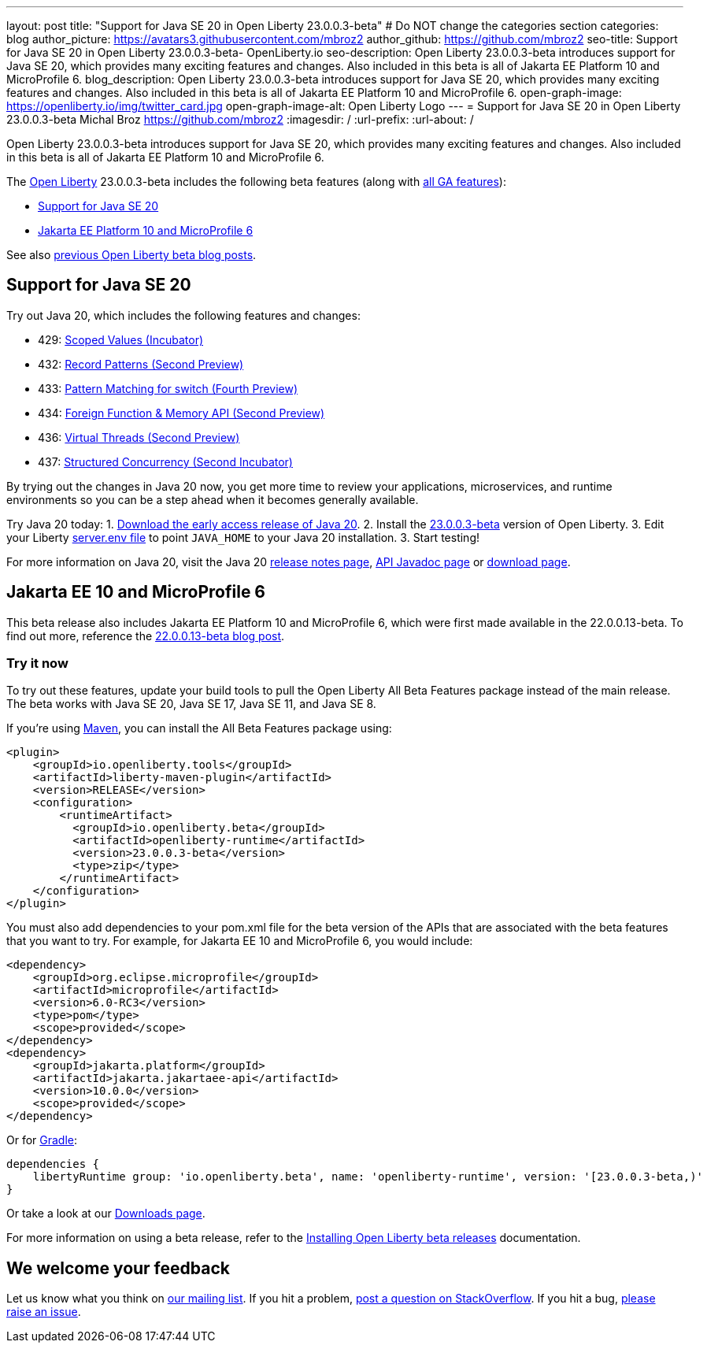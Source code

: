 ---
layout: post
title: "Support for Java SE 20 in Open Liberty 23.0.0.3-beta"
# Do NOT change the categories section
categories: blog
author_picture: https://avatars3.githubusercontent.com/mbroz2
author_github: https://github.com/mbroz2
seo-title: Support for Java SE 20 in Open Liberty 23.0.0.3-beta- OpenLiberty.io
seo-description: Open Liberty 23.0.0.3-beta introduces support for Java SE 20, which provides many exciting features and changes.  Also included in this beta is all of Jakarta EE Platform 10 and MicroProfile 6.
blog_description: Open Liberty 23.0.0.3-beta introduces support for Java SE 20, which provides many exciting features and changes.  Also included in this beta is all of Jakarta EE Platform 10 and MicroProfile 6.
open-graph-image: https://openliberty.io/img/twitter_card.jpg
open-graph-image-alt: Open Liberty Logo
---
= Support for Java SE 20 in Open Liberty 23.0.0.3-beta
Michal Broz <https://github.com/mbroz2>
:imagesdir: /
:url-prefix:
:url-about: /
//Blank line here is necessary before starting the body of the post.

Open Liberty 23.0.0.3-beta introduces support for Java SE 20, which provides many exciting features and changes.  Also included in this beta is all of Jakarta EE Platform 10 and MicroProfile 6.


The link:{url-about}[Open Liberty] 23.0.0.3-beta includes the following beta features (along with link:{url-prefix}/docs/latest/reference/feature/feature-overview.html[all GA features]):

* <<java20, Support for Java SE 20>>
* <<ee10, Jakarta EE Platform 10 and MicroProfile 6>>

See also link:{url-prefix}/blog/?search=beta&key=tag[previous Open Liberty beta blog posts].

// // // // DO NOT MODIFY THIS COMMENT BLOCK <GHA-BLOG-TOPIC> // // // // 
// Blog issue: https://github.com/OpenLiberty/open-liberty/issues/24484
// Contact/Reviewer: jgrassel,ReeceNana
// // // // // // // // 
[#java20]
== Support for Java SE 20

Try out Java 20, which includes the following features and changes:

* 429: link:https://openjdk.org/jeps/429[Scoped Values (Incubator)]
* 432: link:https://openjdk.org/jeps/432[Record Patterns (Second Preview)]
* 433: link:https://openjdk.org/jeps/433[Pattern Matching for switch (Fourth Preview)]
* 434: link:https://openjdk.org/jeps/434[Foreign Function & Memory API (Second Preview)]
* 436: link:https://openjdk.org/jeps/436[Virtual Threads (Second Preview)]
* 437: link:https://openjdk.org/jeps/437[Structured Concurrency (Second Incubator)]

By trying out the changes in Java 20 now, you get more time to review your applications, microservices, and runtime environments so you can be a step ahead when it becomes generally available.

Try Java 20 today: 
1. link:https://jdk.java.net/20/[Download the early access release of Java 20]. 
2. Install the <<run,23.0.0.3-beta>> version of Open Liberty.
3. Edit your Liberty link:{url-prefix}/docs/latest/reference/config/server-configuration-overview.html#server-env[server.env file] to point `JAVA_HOME` to your Java 20 installation.
3. Start testing!

For more information on Java 20, visit the Java 20 link:https://jdk.java.net/20/release-notes[release notes page], link:https://download.java.net/java/early_access/jdk20/docs/api/[API Javadoc page] or link:https://jdk.java.net/20/[download page].

    
// DO NOT MODIFY THIS LINE. </GHA-BLOG-TOPIC> 

[#ee10]
== Jakarta EE 10 and MicroProfile 6
This beta release also includes Jakarta EE Platform 10 and MicroProfile 6, which were first made available in the 22.0.0.13-beta. To find out more, reference the link:{url-prefix}/blog/2022/12/06/22.0.0.13-beta.html[22.0.0.13-beta blog post].


[#run]
=== Try it now 

To try out these features, update your build tools to pull the Open Liberty All Beta Features package instead of the main release. The beta works with Java SE 20, Java SE 17, Java SE 11, and Java SE 8.


If you're using link:{url-prefix}/guides/maven-intro.html[Maven], you can install the All Beta Features package using:

[source,xml]
----
<plugin>
    <groupId>io.openliberty.tools</groupId>
    <artifactId>liberty-maven-plugin</artifactId>
    <version>RELEASE</version>
    <configuration>
        <runtimeArtifact>
          <groupId>io.openliberty.beta</groupId>
          <artifactId>openliberty-runtime</artifactId>
          <version>23.0.0.3-beta</version>
          <type>zip</type>
        </runtimeArtifact>
    </configuration>
</plugin>
----

You must also add dependencies to your pom.xml file for the beta version of the APIs that are associated with the beta features that you want to try.  For example, for Jakarta EE 10 and MicroProfile 6, you would include:
[source,xml]
----
<dependency>
    <groupId>org.eclipse.microprofile</groupId>
    <artifactId>microprofile</artifactId>
    <version>6.0-RC3</version>
    <type>pom</type>
    <scope>provided</scope>
</dependency>
<dependency>
    <groupId>jakarta.platform</groupId>
    <artifactId>jakarta.jakartaee-api</artifactId>
    <version>10.0.0</version>
    <scope>provided</scope>
</dependency>
----

Or for link:{url-prefix}/guides/gradle-intro.html[Gradle]:

[source,gradle]
----
dependencies {
    libertyRuntime group: 'io.openliberty.beta', name: 'openliberty-runtime', version: '[23.0.0.3-beta,)'
}
----

Or take a look at our link:{url-prefix}/downloads/#runtime_betas[Downloads page].

For more information on using a beta release, refer to the link:{url-prefix}docs/latest/installing-open-liberty-betas.html[Installing Open Liberty beta releases] documentation.

[#feedback]
== We welcome your feedback

Let us know what you think on link:https://groups.io/g/openliberty[our mailing list]. If you hit a problem, link:https://stackoverflow.com/questions/tagged/open-liberty[post a question on StackOverflow]. If you hit a bug, link:https://github.com/OpenLiberty/open-liberty/issues[please raise an issue].